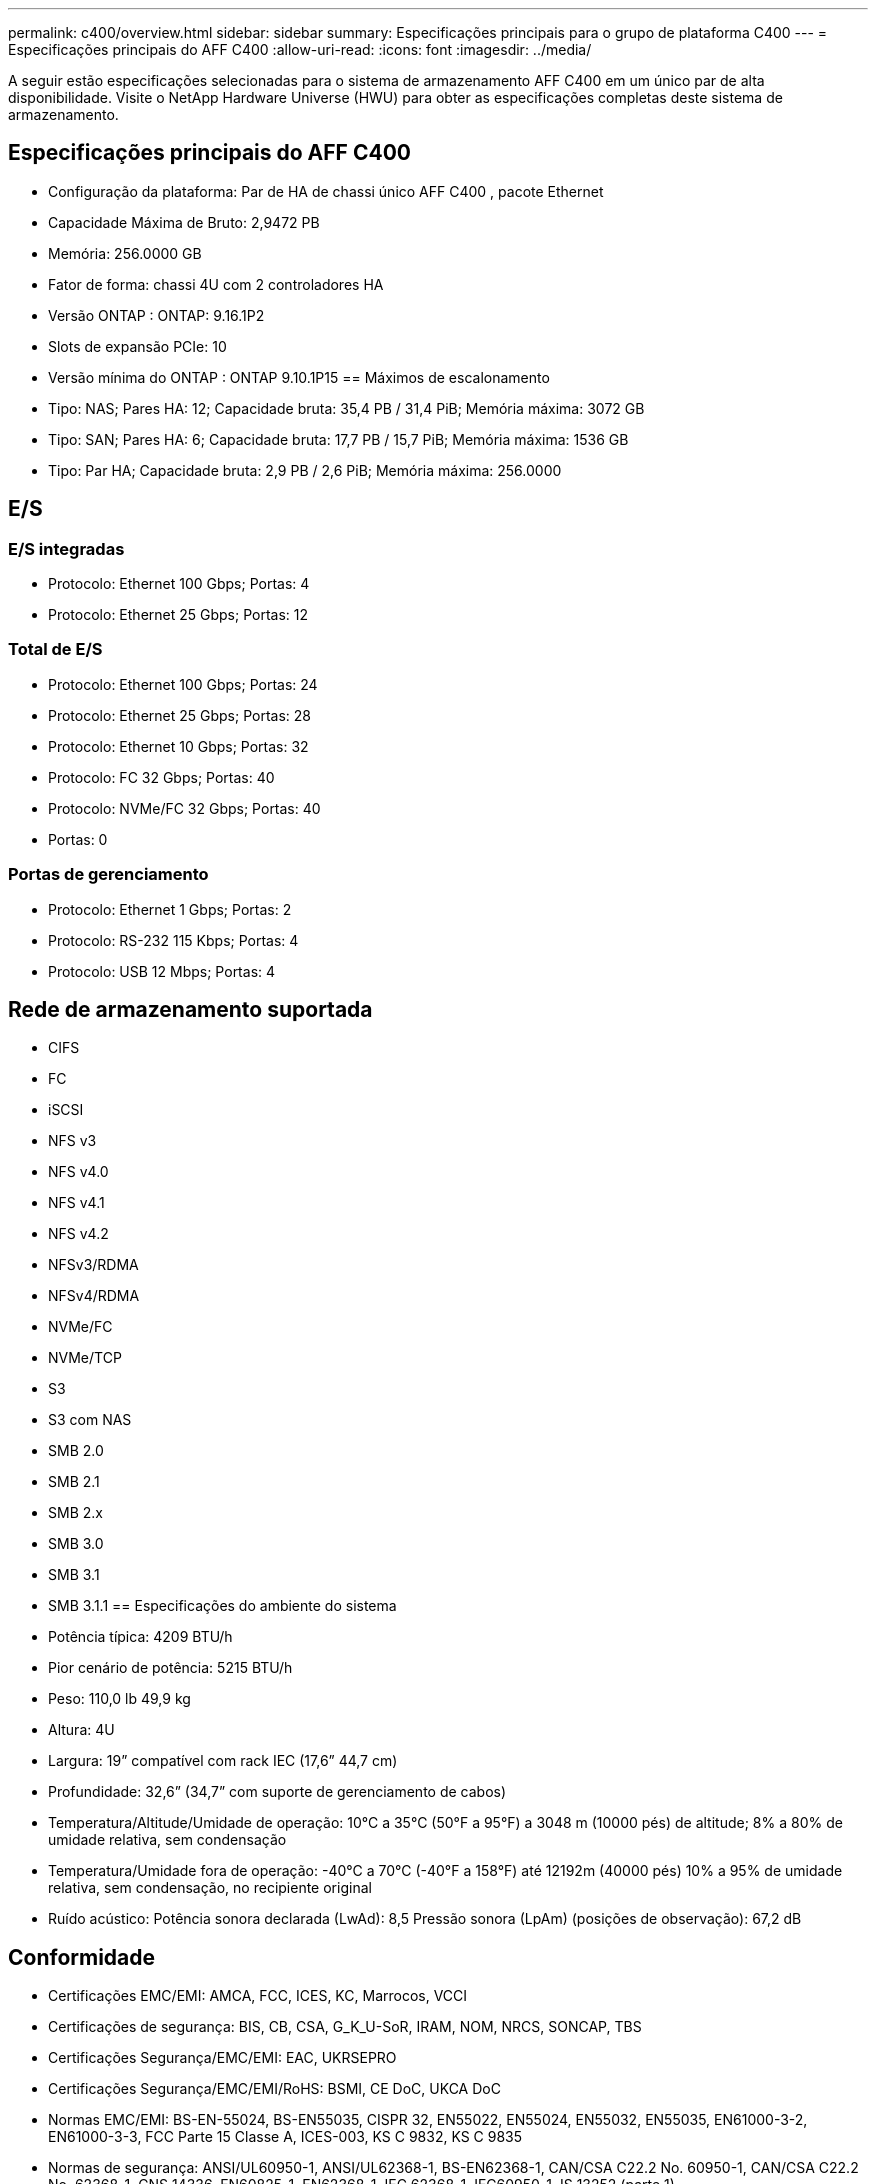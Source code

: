 ---
permalink: c400/overview.html 
sidebar: sidebar 
summary: Especificações principais para o grupo de plataforma C400 
---
= Especificações principais do AFF C400
:allow-uri-read: 
:icons: font
:imagesdir: ../media/


[role="lead"]
A seguir estão especificações selecionadas para o sistema de armazenamento AFF C400 em um único par de alta disponibilidade.  Visite o NetApp Hardware Universe (HWU) para obter as especificações completas deste sistema de armazenamento.



== Especificações principais do AFF C400

* Configuração da plataforma: Par de HA de chassi único AFF C400 , pacote Ethernet
* Capacidade Máxima de Bruto: 2,9472 PB
* Memória: 256.0000 GB
* Fator de forma: chassi 4U com 2 controladores HA
* Versão ONTAP : ONTAP: 9.16.1P2
* Slots de expansão PCIe: 10
* Versão mínima do ONTAP : ONTAP 9.10.1P15 == Máximos de escalonamento
* Tipo: NAS; Pares HA: 12; Capacidade bruta: 35,4 PB / 31,4 PiB; Memória máxima: 3072 GB
* Tipo: SAN; Pares HA: 6; Capacidade bruta: 17,7 PB / 15,7 PiB; Memória máxima: 1536 GB
* Tipo: Par HA; Capacidade bruta: 2,9 PB / 2,6 PiB; Memória máxima: 256.0000




== E/S



=== E/S integradas

* Protocolo: Ethernet 100 Gbps; Portas: 4
* Protocolo: Ethernet 25 Gbps; Portas: 12




=== Total de E/S

* Protocolo: Ethernet 100 Gbps; Portas: 24
* Protocolo: Ethernet 25 Gbps; Portas: 28
* Protocolo: Ethernet 10 Gbps; Portas: 32
* Protocolo: FC 32 Gbps; Portas: 40
* Protocolo: NVMe/FC 32 Gbps; Portas: 40
* Portas: 0




=== Portas de gerenciamento

* Protocolo: Ethernet 1 Gbps; Portas: 2
* Protocolo: RS-232 115 Kbps; Portas: 4
* Protocolo: USB 12 Mbps; Portas: 4




== Rede de armazenamento suportada

* CIFS
* FC
* iSCSI
* NFS v3
* NFS v4.0
* NFS v4.1
* NFS v4.2
* NFSv3/RDMA
* NFSv4/RDMA
* NVMe/FC
* NVMe/TCP
* S3
* S3 com NAS
* SMB 2.0
* SMB 2.1
* SMB 2.x
* SMB 3.0
* SMB 3.1
* SMB 3.1.1 == Especificações do ambiente do sistema
* Potência típica: 4209 BTU/h
* Pior cenário de potência: 5215 BTU/h
* Peso: 110,0 lb 49,9 kg
* Altura: 4U
* Largura: 19” compatível com rack IEC (17,6” 44,7 cm)
* Profundidade: 32,6” (34,7” com suporte de gerenciamento de cabos)
* Temperatura/Altitude/Umidade de operação: 10°C a 35°C (50°F a 95°F) a 3048 m (10000 pés) de altitude; 8% a 80% de umidade relativa, sem condensação
* Temperatura/Umidade fora de operação: -40°C a 70°C (-40°F a 158°F) até 12192m (40000 pés) 10% a 95% de umidade relativa, sem condensação, no recipiente original
* Ruído acústico: Potência sonora declarada (LwAd): 8,5 Pressão sonora (LpAm) (posições de observação): 67,2 dB




== Conformidade

* Certificações EMC/EMI: AMCA, FCC, ICES, KC, Marrocos, VCCI
* Certificações de segurança: BIS, CB, CSA, G_K_U-SoR, IRAM, NOM, NRCS, SONCAP, TBS
* Certificações Segurança/EMC/EMI: EAC, UKRSEPRO
* Certificações Segurança/EMC/EMI/RoHS: BSMI, CE DoC, UKCA DoC
* Normas EMC/EMI: BS-EN-55024, BS-EN55035, CISPR 32, EN55022, EN55024, EN55032, EN55035, EN61000-3-2, EN61000-3-3, FCC Parte 15 Classe A, ICES-003, KS C 9832, KS C 9835
* Normas de segurança: ANSI/UL60950-1, ANSI/UL62368-1, BS-EN62368-1, CAN/CSA C22.2 No. 60950-1, CAN/CSA C22.2 No. 62368-1, CNS 14336, EN60825-1, EN62368-1, IEC 62368-1, IEC60950-1, IS 13252 (parte 1)




== Alta disponibilidade

* Controlador de gerenciamento de placa base baseado em Ethernet (BMC) e interface de gerenciamento ONTAP
* Controladores redundantes hot-swappable
* Fontes de alimentação redundantes com troca a quente
* Gerenciamento de banda SAS em conexões SAS

